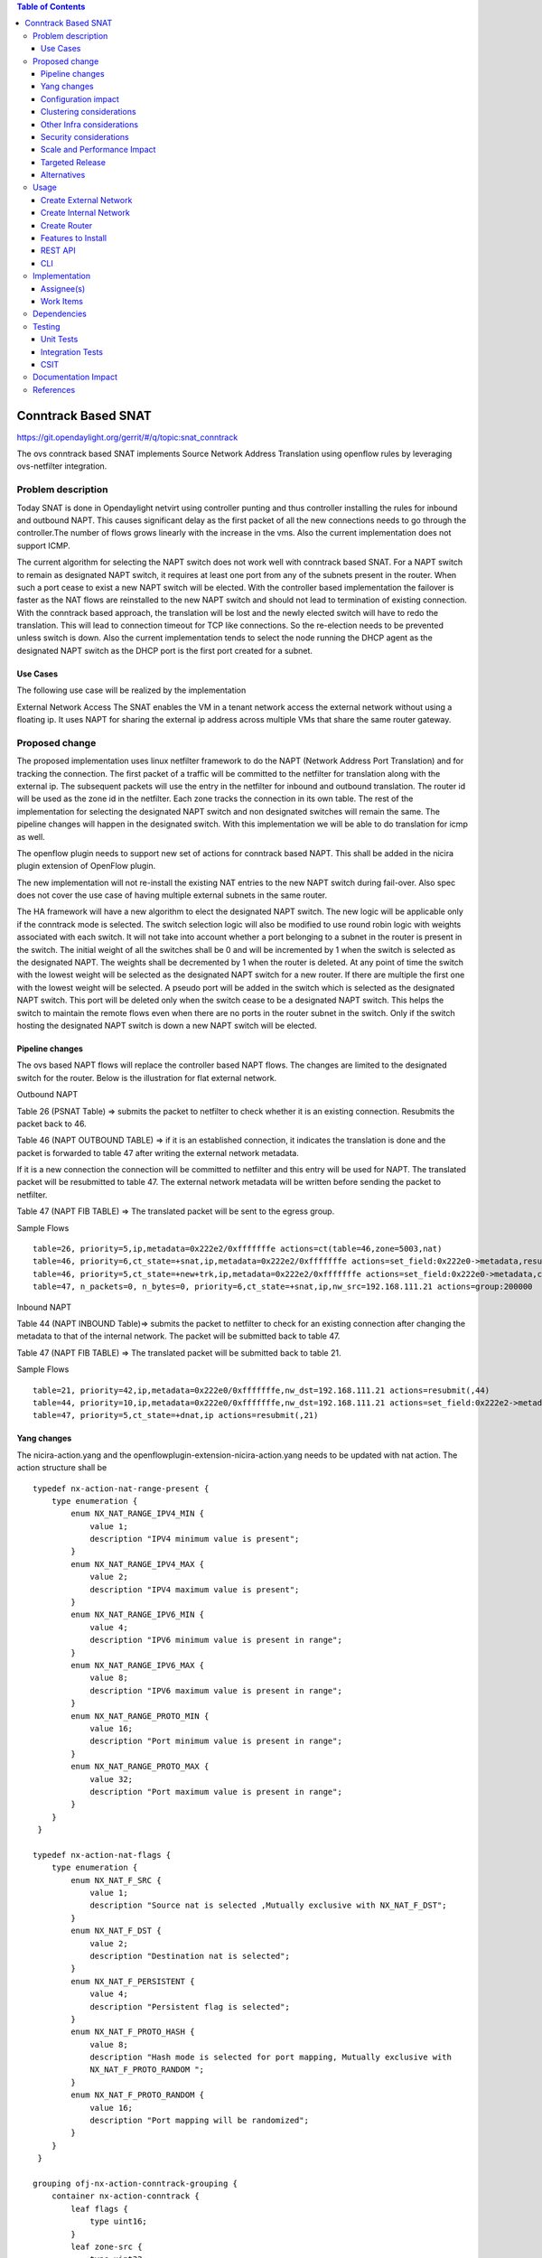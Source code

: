 .. contents:: Table of Contents
   :depth: 3

====================
Conntrack Based SNAT
====================

https://git.opendaylight.org/gerrit/#/q/topic:snat_conntrack

The ovs conntrack based SNAT implements Source Network Address Translation using openflow rules by
leveraging ovs-netfilter integration.

Problem description
===================

Today SNAT is done in Opendaylight netvirt using controller punting and thus controller installing
the rules for inbound and outbound NAPT. This causes significant delay as the first packet of all
the new connections needs to go through the controller.The number of flows grows linearly with the
increase in the vms. Also the current implementation does not support ICMP.

The current algorithm for selecting the NAPT switch does not work well with conntrack based SNAT.
For a NAPT switch to remain as designated NAPT switch, it requires at least one port from any of
the subnets present in the router. When such a port cease to exist a new NAPT switch will be
elected. With the controller based implementation the failover is faster as the NAT flows are
reinstalled to the new NAPT switch and should not lead to termination of existing connection.
With the conntrack based approach, the translation will be lost and the newly elected switch will
have to redo the translation. This will lead to connection timeout for TCP like connections. So
the re-election needs to be prevented unless switch is down. Also the current implementation
tends to select the node running the DHCP agent as the designated NAPT switch as the DHCP port is
the first port created for a subnet.

Use Cases
---------
The following use case will be realized by the implementation

External Network Access
The SNAT enables the VM in a tenant network access the external network without using a floating ip. It
uses NAPT for sharing the external ip address across multiple VMs that share the same router
gateway.

Proposed change
===============

The proposed implementation uses linux netfilter framework to do the NAPT (Network Address Port
Translation) and for tracking the connection. The first packet of  a traffic will be committed to
the netfilter for translation along with the external ip. The subsequent packets will use the entry
in the netfilter for inbound and outbound translation. The router id will be used as the zone id in
the netfilter. Each zone tracks the connection in its own table. The rest of the implementation for
selecting the designated NAPT switch and non designated switches will remain the same. The pipeline
changes will happen in the designated switch. With this implementation we will be able to do
translation for icmp as well.

The openflow plugin needs to support new set of actions for conntrack based NAPT. This shall be
added in the nicira plugin extension of OpenFlow plugin.

The new implementation will not re-install the existing NAT entries to the new NAPT switch during
fail-over.  Also spec does not cover the use case of having multiple external subnets in the same
router.

The HA framework will have a new algorithm  to elect the designated NAPT switch. The
new logic will be applicable only if the conntrack mode is selected. The switch selection logic
will also be modified to use round robin logic with weights associated with each switch. It will
not take into account whether a port belonging to a subnet in the router is present in the switch.
The initial weight of all the switches shall be 0 and will be incremented by 1 when the switch is
selected as the designated NAPT. The weights shall be decremented by 1 when the router is deleted.
At any point of time the switch with the lowest weight will be selected as the designated NAPT
switch for a new router. If there are multiple the first one with the lowest weight will be
selected. A pseudo port will be added in the switch which is selected as the designated NAPT
switch. This port will be deleted only when the switch cease to be a designated NAPT switch. This
helps the switch to maintain the remote flows even when there are no ports in the router subnet in
the switch. Only if the switch hosting the designated NAPT switch is down a new NAPT switch will be
elected.

Pipeline changes
----------------
The ovs based NAPT flows will replace the controller based NAPT flows. The changes are limited
to the designated switch for the router. Below is the illustration for flat external network.

Outbound NAPT

Table 26 (PSNAT Table)  => submits the packet to netfilter to check whether it is an existing
connection. Resubmits the packet back to 46.

Table 46 (NAPT OUTBOUND TABLE) => if it is an established connection, it indicates the
translation is done and the packet is forwarded to table 47 after writing the external network
metadata.

If it is a new connection the connection will be committed to netfilter and this entry will be
used for NAPT. The translated packet will be resubmitted to table 47. The external network
metadata will be written before sending the packet to netfilter.

Table 47 (NAPT FIB TABLE) => The translated packet will be sent to the egress group.

Sample Flows

::

 table=26, priority=5,ip,metadata=0x222e2/0xfffffffe actions=ct(table=46,zone=5003,nat)
 table=46, priority=6,ct_state=+snat,ip,metadata=0x222e2/0xfffffffe actions=set_field:0x222e0->metadata,resubmit(,47)
 table=46, priority=5,ct_state=+new+trk,ip,metadata=0x222e2/0xfffffffe actions=set_field:0x222e0->metadata,ct(commit,table=47,zone=5003,nat(src=192.168.111.21))
 table=47, n_packets=0, n_bytes=0, priority=6,ct_state=+snat,ip,nw_src=192.168.111.21 actions=group:200000


Inbound NAPT

Table 44 (NAPT INBOUND Table)=> submits the packet to netfilter to check for an existing
connection after changing the metadata to that of the internal network. The packet will be
submitted back to table 47.

Table 47 (NAPT FIB TABLE) => The translated packet will be submitted back to table 21.

Sample Flows

::

 table=21, priority=42,ip,metadata=0x222e0/0xfffffffe,nw_dst=192.168.111.21 actions=resubmit(,44)
 table=44, priority=10,ip,metadata=0x222e0/0xfffffffe,nw_dst=192.168.111.21 actions=set_field:0x222e2->metadata,ct(table=47,zone=5003,nat)
 table=47, priority=5,ct_state=+dnat,ip actions=resubmit(,21)

Yang changes
------------
The nicira-action.yang and the openflowplugin-extension-nicira-action.yang needs to be updated
with nat action. The action structure shall be

::

  typedef nx-action-nat-range-present {
      type enumeration {
          enum NX_NAT_RANGE_IPV4_MIN {
              value 1;
              description "IPV4 minimum value is present";
          }
          enum NX_NAT_RANGE_IPV4_MAX {
              value 2;
              description "IPV4 maximum value is present";
          }
          enum NX_NAT_RANGE_IPV6_MIN {
              value 4;
              description "IPV6 minimum value is present in range";
          }
          enum NX_NAT_RANGE_IPV6_MAX {
              value 8;
              description "IPV6 maximum value is present in range";
          }
          enum NX_NAT_RANGE_PROTO_MIN {
              value 16;
              description "Port minimum value is present in range";
          }
          enum NX_NAT_RANGE_PROTO_MAX {
              value 32;
              description "Port maximum value is present in range";
          }
      }
   }

  typedef nx-action-nat-flags {
      type enumeration {
          enum NX_NAT_F_SRC {
              value 1;
              description "Source nat is selected ,Mutually exclusive with NX_NAT_F_DST";
          }
          enum NX_NAT_F_DST {
              value 2;
              description "Destination nat is selected";
          }
          enum NX_NAT_F_PERSISTENT {
              value 4;
              description "Persistent flag is selected";
          }
          enum NX_NAT_F_PROTO_HASH {
              value 8;
              description "Hash mode is selected for port mapping, Mutually exclusive with
              NX_NAT_F_PROTO_RANDOM ";
          }
          enum NX_NAT_F_PROTO_RANDOM {
              value 16;
              description "Port mapping will be randomized";
          }
      }
   }

  grouping ofj-nx-action-conntrack-grouping {
      container nx-action-conntrack {
          leaf flags {
              type uint16;
          }
          leaf zone-src {
              type uint32;
          }
          leaf conntrack-zone {
              type uint16;
          }
          leaf recirc-table {
              type uint8;
          }
          leaf experimenter-id {
              type oft:experimenter-id;
          }
          list ct-actions{
              uses ofpact-actions;
          }
      }
   }

  grouping ofpact-actions {
      description
         "Actions to be performed with conntrack.";
      choice ofpact-actions {
           case nx-action-nat-case {
              container nx-action-nat {
                  leaf flags {
                      type uint16;
                  }
                  leaf range_present {
                      type uint16;
                  }
                  leaf ip-address-min {
                      type inet:ip-address;
                  }
                  leaf ip-address-max {
                      type inet:ip-address;
                  }
                  leaf port-min {
                      type uint16;
                  }
                  leaf port-max {
                      type uint16;
                  }
              }
          }
      }
  }

For the new configuration knob a new yang natservice-config shall be added in NAT service, with the
container for holding the NAT mode configured. It will have two options controller and conntrack,
with controller being the default.

::

  container natservice-config {
    config true;
    leaf nat-mode {
        type enumeration {
            enum "controller";
            enum "conntrack";
        }
        default "controller";
    }
  }

Configuration impact
--------------------
The proposed change requires the NAT service to provide a configuration knob to switch between the
controller based/conntrack based implementation. A new configuration file
netvirt-natservice-config.xml shall be added with default value controller.

::

  <natservice-config xmlns="urn:opendaylight:netvirt:natservice-config">
    <nat-mode>controller</nat-mode>
  </natservice-config>

The dynamic update of nat-mode will not be supported. To change the nat-mode the controller cluster
needs to be restarted after changing the nat-mode. On restart the NAT translation lifecycle will be
reset and after the controller comes up in the updated nat-mode, a new set of switches will be
elected as designated NAPT switches and it can be different from the ones that were forwarding
traffic earlier.

Clustering considerations
-------------------------
NA

Other Infra considerations
--------------------------
The implementation requires ovs2.6 with the kernel module installed. OVS currently does not support
SNAT connection tracking for dpdk datapath. It would be supported in some future release.

Security considerations
-----------------------
NA

Scale and Performance Impact
----------------------------
The new SNAT implementation is expected to improve the performance when compared to the existing
one and will reduce the flows in ovs pipeline.

Targeted Release
----------------
Carbon

Alternatives
------------
An alternative implementation of X NAPT switches was discussed, which will not be a part of this
document but will be considered as a further enhancement.

Usage
=====

Create External Network
-----------------------
Create an external flat network and subnet

::

 neutron net-create ext1 --router:external  --provider:physical_network public --provider:network_type flat
 neutron subnet-create --allocation-pool start=<start-ip>,end=<end-ip> --gateway=<gw-ip> --disable-dhcp --name subext1 ext1 <subnet-cidr>

Create Internal Network
-----------------------
Create an internal n/w and subnet

::

 neutron net-create vx-net1 --provider:network_type vxlan
 neutron subnet-create vx-net1 <subnet-cidr> --name vx-subnet1

Create Router
-------------
Create a router and add an interface to internal n/w. Set the external n/w as the router gateway.

::

 neutron router-create router1
 neutron router-interface-add  router1 vx-subnet1
 neutron router-gateway-set router1 ext1
 nova boot --poll --flavor m1.tiny --image $(nova image-list | grep 'uec\s' | awk '{print $2}' | tail -1) --nic net-id=$(neutron net-list | grep -w vx-net1 | awk '{print $2}') vmvx2

Features to Install
-------------------
odl-netvirt-openstack

REST API
--------
NA

CLI
---
A new command line, display-napt-switch, will be added to display the current designated NAPT
switch selected for each router. It shall show the below info.

::

 router id | Host Name of designated NAPT switch | Management Ip of the designated NAPT switch

Implementation
==============

Assignee(s)
-----------
Aswin Suryanarayanan <asuryana@redhat.com>

Work Items
----------
https://trello.com/c/DMLsrLfq/9-snat-decentralized-ovs-nat-based

* Write a framework which can support multiple modes of NAT implementation.
* Add support in openflow plugin for conntrack nat actions.
* Add support in genius for conntrack nat actions.
* Add a config parameter to select between controller based and conntrack based.
* Add the flow programming for SNAT in netvirt.
* Add the new HA framework.
* Add the command to display the designated NAPT switch.
* Write Unit tests for conntrack based snat.

Dependencies
============
NA

Testing
=======


Unit Tests
----------
Unit test needs to be added for the new snat mode. It shall use the component tests framework

Integration Tests
-----------------
Integration tests needs to be added for the conntrack snat flows.

CSIT
----
Run the CSIT with conntrack based SNAT configured.

Documentation Impact
====================
Necessary documentation would be added on how to use this feature.

References
==========
